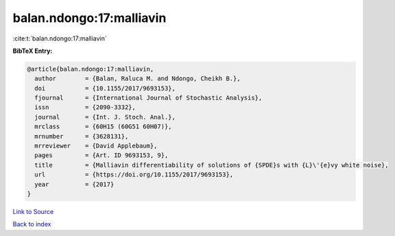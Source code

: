 balan.ndongo:17:malliavin
=========================

:cite:t:`balan.ndongo:17:malliavin`

**BibTeX Entry:**

.. code-block:: bibtex

   @article{balan.ndongo:17:malliavin,
     author        = {Balan, Raluca M. and Ndongo, Cheikh B.},
     doi           = {10.1155/2017/9693153},
     fjournal      = {International Journal of Stochastic Analysis},
     issn          = {2090-3332},
     journal       = {Int. J. Stoch. Anal.},
     mrclass       = {60H15 (60G51 60H07)},
     mrnumber      = {3628131},
     mrreviewer    = {David Applebaum},
     pages         = {Art. ID 9693153, 9},
     title         = {Malliavin differentiability of solutions of {SPDE}s with {L}\'{e}vy white noise},
     url           = {https://doi.org/10.1155/2017/9693153},
     year          = {2017}
   }

`Link to Source <https://doi.org/10.1155/2017/9693153},>`_


`Back to index <../By-Cite-Keys.html>`_
